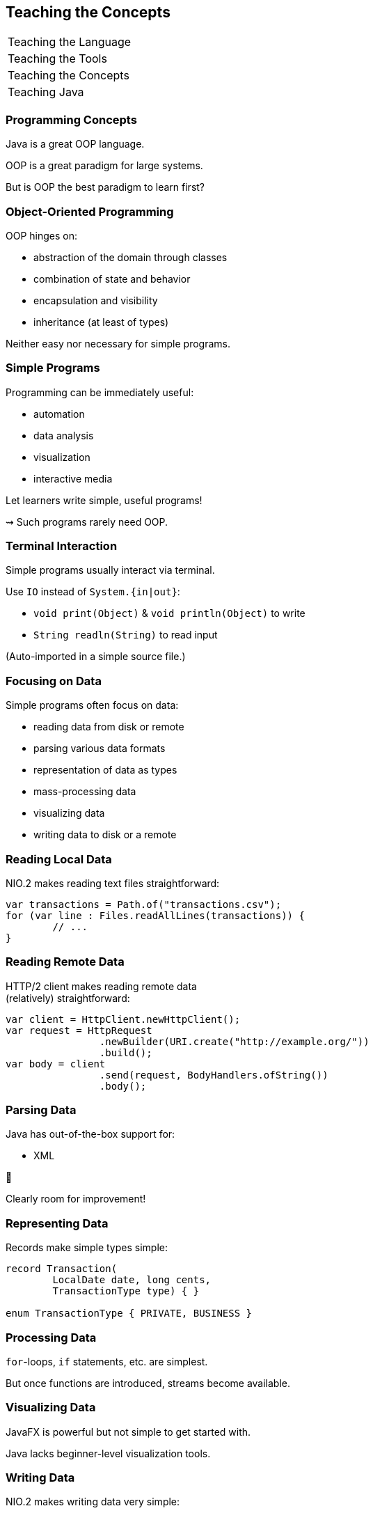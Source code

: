 == Teaching the Concepts

+++
<table class="toc">
	<tr><td>Teaching the Language</td></tr>
	<tr><td>Teaching the Tools</td></tr>
	<tr class="toc-current"><td>Teaching the Concepts</td></tr>
	<tr><td>Teaching Java</td></tr>
</table>
+++


=== Programming Concepts

Java is a great OOP language.

OOP is a great paradigm for large systems.

But is OOP the best paradigm to learn first?

=== Object-Oriented Programming

OOP hinges on:

* abstraction of the domain through classes
* combination of state and behavior
* encapsulation and visibility
* inheritance (at least of types)

Neither easy nor necessary for simple programs.

=== Simple Programs

Programming can be immediately useful:

* automation
* data analysis
* visualization
* interactive media

Let learners write simple, useful programs!

⇝ Such programs rarely need OOP.

=== Terminal Interaction

Simple programs usually interact via terminal.

Use `IO` instead of `System.{in|out}`:

* `void print(Object)` & `void println(Object)` to write
* `String readln(String)` to read input

(Auto-imported in a simple source file.)

=== Focusing on Data

Simple programs often focus on data:

* reading data from disk or remote
* parsing various data formats
* representation of data as types
* mass-processing data
* visualizing data
* writing data to disk or a remote

=== Reading Local Data

NIO.2 makes reading text files straightforward:

```java
var transactions = Path.of("transactions.csv");
for (var line : Files.readAllLines(transactions)) {
	// ...
}
```

=== Reading Remote Data

HTTP/2 client makes reading remote data +
(relatively) straightforward:

```java
var client = HttpClient.newHttpClient();
var request = HttpRequest
		.newBuilder(URI.create("http://example.org/"))
		.build();
var body = client
		.send(request, BodyHandlers.ofString())
		.body();
```

=== Parsing Data

Java has out-of-the-box support for:

* XML

😬

Clearly room for improvement!

=== Representing Data

Records make simple types simple:

```java
record Transaction(
	LocalDate date, long cents,
	TransactionType type) { }

enum TransactionType { PRIVATE, BUSINESS }
```

=== Processing Data

`for`-loops, `if` statements, etc. are simplest.

But once functions are introduced, streams become available.

=== Visualizing Data

JavaFX is powerful but not simple to get started with.

Java lacks beginner-level visualization tools.

=== Writing Data

NIO.2 makes writing data very simple:

```java
var analysis = "...";
var file = Path.of("analysis.txt");
Files.writeString(file, analysis);
```

=== Progression

Natural progression:

* start with simple terminal interaction
* use NIO.2 to read and write local data
* use HTTP/2 client to access remote data
* use records to model data
* use common statements to analyze data
* potentially upgrade to streams

Go into more OOP as problems get more complex.
